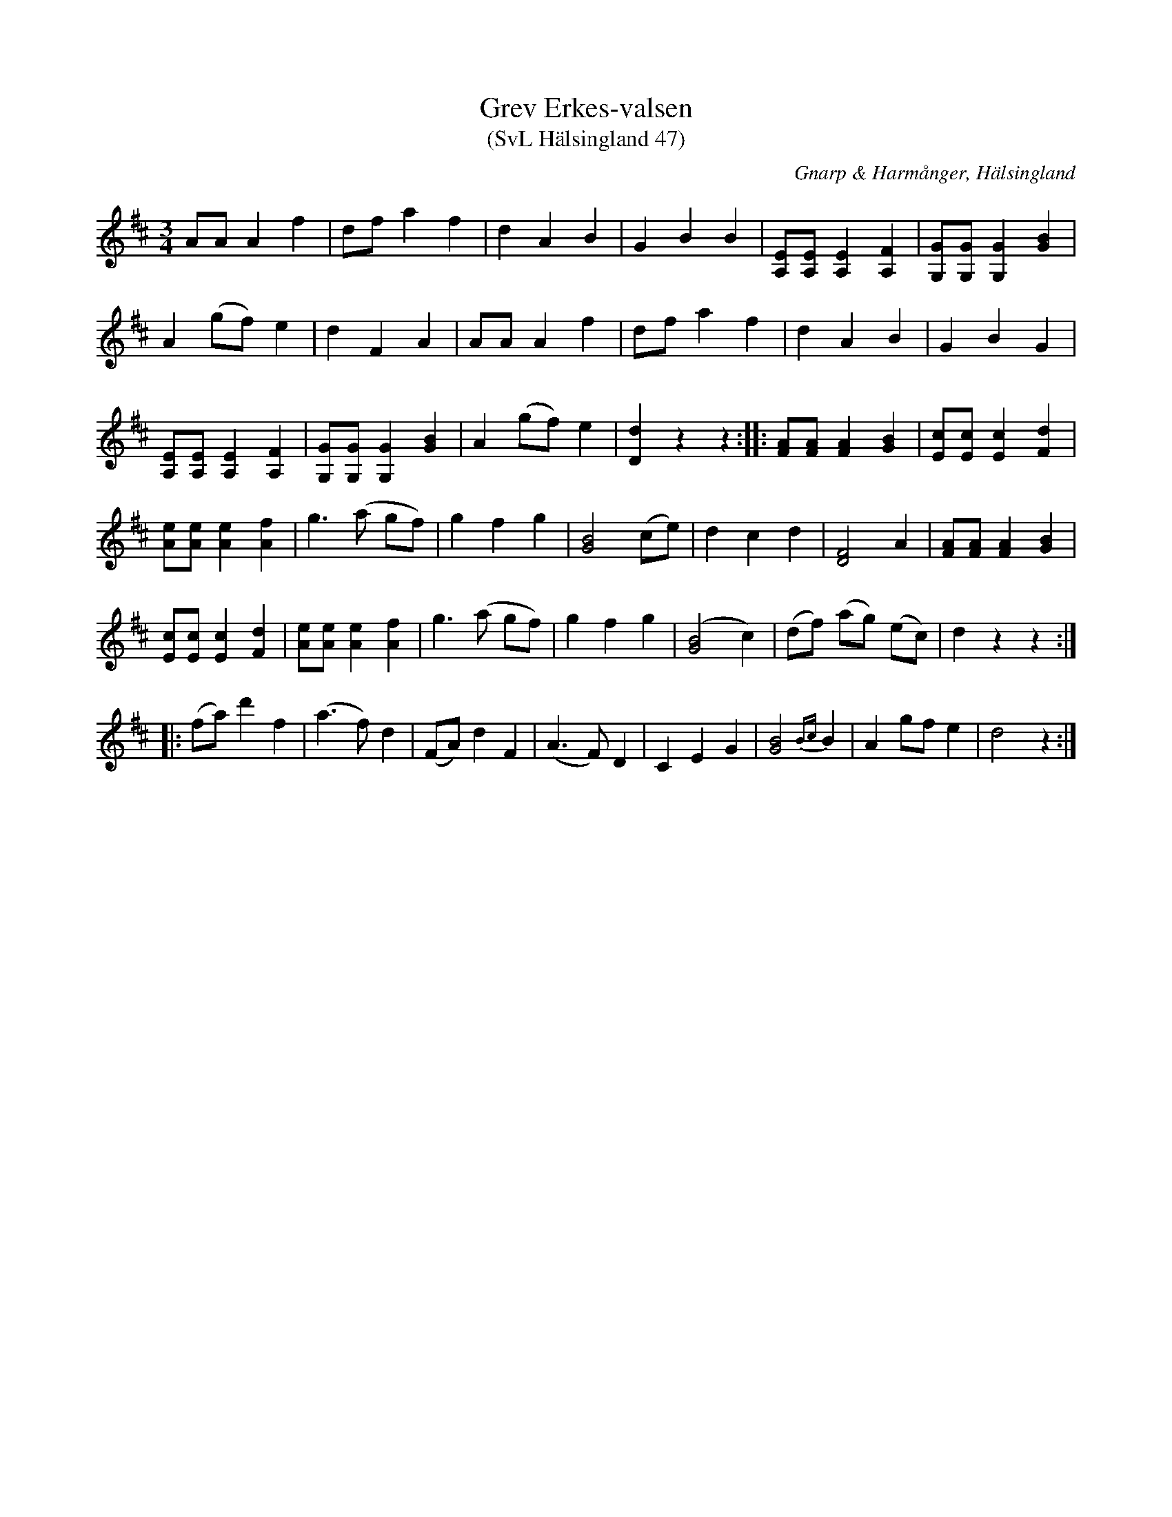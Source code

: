 %%abc-charset utf-8

X:47
T:Grev Erkes-valsen
T:(SvL Hälsingland 47)
R:Vals
O:Gnarp & Harmånger, Hälsingland
S:Pelle Schenell
B:Svenska Låtar Hälsingland
N:SvL: Valsen kallades 'Grev Erkes-valsen' och spelades av en gammal, sedan flera år avliden spelman från Harmånger.
Z:Till abc Jonas Brunskog
M:3/4
L:1/8
K:D
AA A2f2|df a2 f2|d2 A2 B2|G2 B2 B2|[EA,][EA,] [EA,]2 [FA,]2|[GG,][GG,] [GG,]2 [GB]2|
A2 (gf) e2|d2 F2 A2|AA A2f2|df a2 f2|d2 A2 B2|G2 B2 G2|
[EA,][EA,] [EA,]2 [FA,]2|[GG,][GG,] [GG,]2 [GB]2|A2 (gf) e2|[Dd]2 z2 z2:| |:[AF][AF] [AF]2 [BG]2|[Ec][Ec] [Ec]2 [dF]2|
[Ae][Ae] [Ae]2 [Af]2|g3 (a gf)|g2 f2 g2|[BG]4 (ce)|d2 c2 d2|[DF]4 A2|[AF][AF] [AF]2 [BG]2|
[Ec][Ec] [Ec]2 [dF]2|[Ae][Ae] [Ae]2 [Af]2|g3 (a gf)|g2 f2 g2|([BG]4 c2)|(df) (ag) (ec)|d2 z2 z2:|
|:(fa) d'2 f2|(a3 f) d2|(FA) d2 F2|(A3 F) D2|C2 E2 G2|[GB]4 {Bc}B2|A2 gf e2|d4 z2:|

